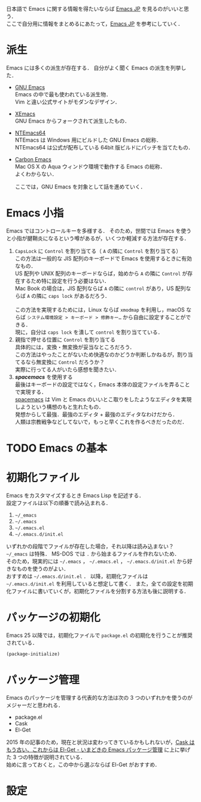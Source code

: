 # -*- mode: org; coding: utf-8-unix -*-

日本語で Emacs に関する情報を得たいならば [[http://emacs-jp.github.io/][Emacs JP]] を見るのがいいと思う．\\
ここで自分用に情報をまとめるにあたって，[[http://emacs-jp.github.io/][Emacs JP]] を参考にしていく．
* 派生
  Emacs には多くの派生が存在する．
  自分がよく聞く Emacs の派生を列挙した．

  - [[https://www.gnu.org/software/emacs/][GNU Emacs]] \\
    Emacs の中で最も使われている派生物．\\
    Vim と違い公式サイトがモダンなデザイン．
  - [[https://www.xemacs.org/][XEmacs]] \\     
    GNU Emacs からフォークされて派生したもの．
  - [[https://github.com/chuntaro/NTEmacs64][NTEmacs64]] \\     
    NTEmacs は Windows 用にビルドした GNU Emacs の総称．\\ 
    NTEmacs64 は公式が配布している 64bit 版ビルドにパッチを当てたもの．
  - [[http://th.nao.ac.jp/MEMBER/zenitani/emacs-j.html][Carbon Emacs]] \\     
    Mac OS X の Aqua ウィンドウ環境で動作する Emacs の総称．\\
    よくわからない．
   
    ここでは，GNU Emacs を対象として話を進めていく．
* Emacs 小指
  Emacs ではコントロールキーを多様する．
  そのため，世間では Emacs を使うと小指が腱鞘炎になるという噂があるが，いくつか軽減する方法が存在する．

  1. =CapsLock= に =Control= を割り当てる（ =A= の隣に =Control= を割り当てる） \\
     この方法は一般的な JIS 配列のキーボードで Emacs を使用するときに有効なもの．\\
     US 配列や UNIX 配列のキーボードならば，始めから =A= の隣に =Control= が存在するため特に設定を行う必要はない．\\
     Mac Book の場合は，JIS 配列ならば =A= の隣に =control= があり，US 配列ならば =A= の隣に =caps lock= があるだろう．\\
     \\
     この方法を実現するためには，Linux ならば =xmodmap= を利用し，macOS ならば =システム環境設定 > キーボード > 修飾キー…= から自由に設定することができる．\\
     現に，自分は =caps lock= を潰して =control= を割り当てている．
  2. 親指で押せる位置に =Control= を割り当てる \\
     具体的には，変換・無変換が妥当なところだろう．\\
     この方法はやったことがないため快適なのかどうか判断しかねるが，割り当てるなら無変換に =Control= だろうか？ \\
     実際に行ってる人がいたら感想を聞きたい．
  3. /*spacemacs*/ を使用する \\
     最後はキーボードの設定ではなく，Emacs 本体の設定ファイルを弄ることで実現する．\\
     [[https://github.com/syl20bnr/spacemacs][spacemacs]] は Vim と Emacs のいいとこ取りをしたようなエディタを実現しようという構想のもと生れたもの．\\
     発想からして最強．最強のエディタ + 最強のエディタなわけだから．\\
     人類は宗教戦争などしてないで，もっと早くこれを作るべきだったのだ．
* TODO Emacs の基本
* 初期化ファイル
  Emacs をカスタマイズするとき Emacs Lisp を記述する．\\
  設定ファイルは以下の順番で読み込まれる．
   
  1. =~/_emacs=
  2. =~/.emacs=
  3. =~/.emacs.el=
  4. =~/.emacs.d/init.el=

  いずれかの段階でファイルが存在した場合，それ以降は読み込まない？ \\
  =~/_emacs= は特殊． MS-DOS では =.= から始まるファイルを作れないため．\\
  そのため，現実的には =~/.emacs= ， =~/.emacs.el= ， =~/.emacs.d/init.el= から好きなものを使うのがよい．\\
  おすすめは =~/.emacs.d/init.el= ．
  以降，初期化ファイルは =~/.emacs.d/init.el= を利用していると想定して書く．
  また，全ての設定を初期化ファイルに書いていくが，初期化ファイルを分割する方法も後に説明する．
* パッケージの初期化
  Emacs 25 以降では，初期化ファイルで =package.el= の初期化を行うことが推奨されている．

  #+BEGIN_SRC emacs-lisp
  (package-initialize)
  #+END_SRC
* パッケージ管理
  Emacs のパッケージを管理する代表的な方法は次の 3 つのいずれかを使うのがメジャーだと思われる．
  
  - package.el
  - Cask
  - El-Get

  2015 年の記事のため，現在と状況は変わってきているかもしれないが，[[http://tarao.hatenablog.com/entry/20150221/1424518030][Cask はもう古い、これからは El-Get - いまどきの Emacs パッケージ管理]] に上に挙げた 3 つの特徴が説明されている．\\
  始めに言っておくと，この中から選ぶならば El-Get がおすすめ．
  #+INCLUDE: package_manager/package.org
  #+INCLUDE: package_manager/cask.org
  #+INCLUDE: package_manager/el-get.org
* 設定
  #+INCLUDE: init/basic.org
    
